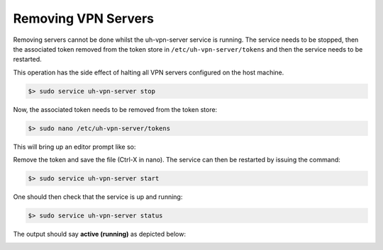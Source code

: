 Removing VPN Servers
====================

Removing servers cannot be done whilst the uh-vpn-server service is running. The service needs to be stopped, then
the associated token removed from the token store in ``/etc/uh-vpn-server/tokens`` and then the service needs to be
restarted.

This operation has the side effect of halting all VPN servers configured on the host machine.

.. code-block:: bash

    $> sudo service uh-vpn-server stop

Now, the associated token needs to be removed from the token store:

.. code-block:: bash

    $> sudo nano /etc/uh-vpn-server/tokens

This will bring up an editor prompt like so:

.. image:: /_static/servers/token_store.png
  :width: 600
  :alt: Token store

Remove the token and save the file (Ctrl-X in nano). The service can then be restarted by issuing the command:

.. code-block:: bash

    $> sudo service uh-vpn-server start

One should then check that the service is up and running:

.. code-block:: bash

    $> sudo service uh-vpn-server status

The output should say **active (running)** as depicted below:

.. image:: /_static/servers/service_status.png
  :width: 600
  :alt: Expected status